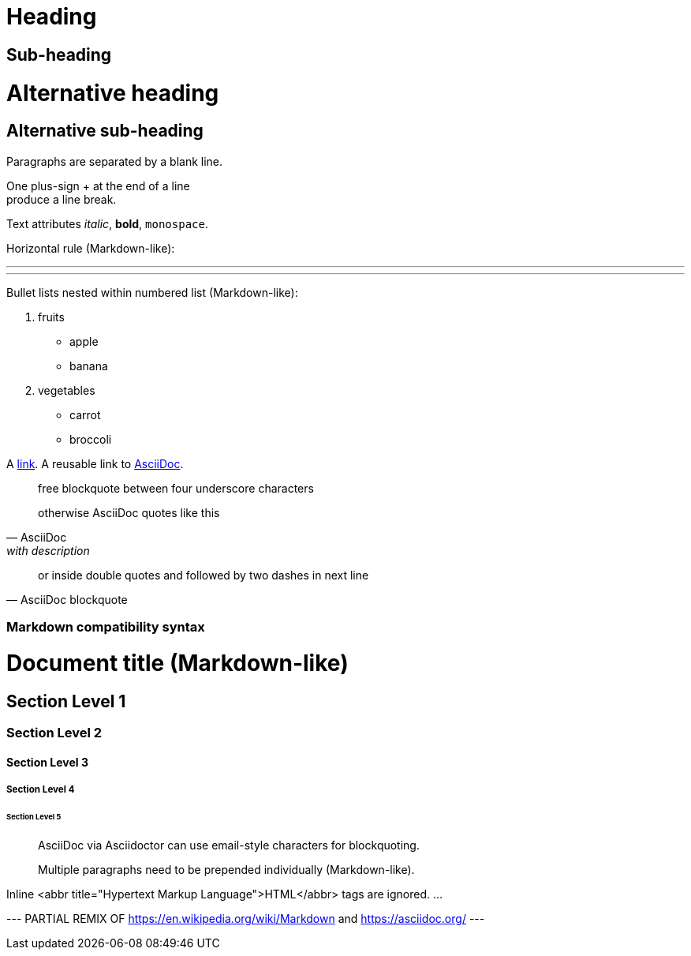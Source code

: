 = Heading
:url-asciidoc: https://asciidoc.org

== Sub-heading

Alternative heading
===================

Alternative sub-heading
-----------------------

Paragraphs are separated 
by a blank line.

One plus-sign + at the end of a line +
produce a line break.

Text attributes _italic_, **bold**, `monospace`.

Horizontal rule (Markdown-like):

'''
---

Bullet lists nested within numbered list (Markdown-like):

1. fruits
    * apple
    * banana
2. vegetables
    - carrot
    - broccoli

A http://example.com[link].
A reusable link to {url-asciidoc}[AsciiDoc].

____
free blockquote between four underscore characters
____

[quote,AsciiDoc,with description]
otherwise AsciiDoc quotes like this

// comment: for some reason, no spacing between blockquotes seen on github

"or inside double quotes and followed by two dashes in next line"
-- AsciiDoc blockquote

=== Markdown compatibility syntax

# Document title (Markdown-like)

## Section Level 1

### Section Level 2

#### Section Level 3

##### Section Level 4

###### Section Level 5

> AsciiDoc via Asciidoctor can use email-style
characters for blockquoting.
>
> Multiple paragraphs need to be prepended individually (Markdown-like).

Inline <abbr title="Hypertext Markup Language">HTML</abbr> tags are ignored.
...

--- PARTIAL REMIX OF https://en.wikipedia.org/wiki/Markdown and https://asciidoc.org/ ---

